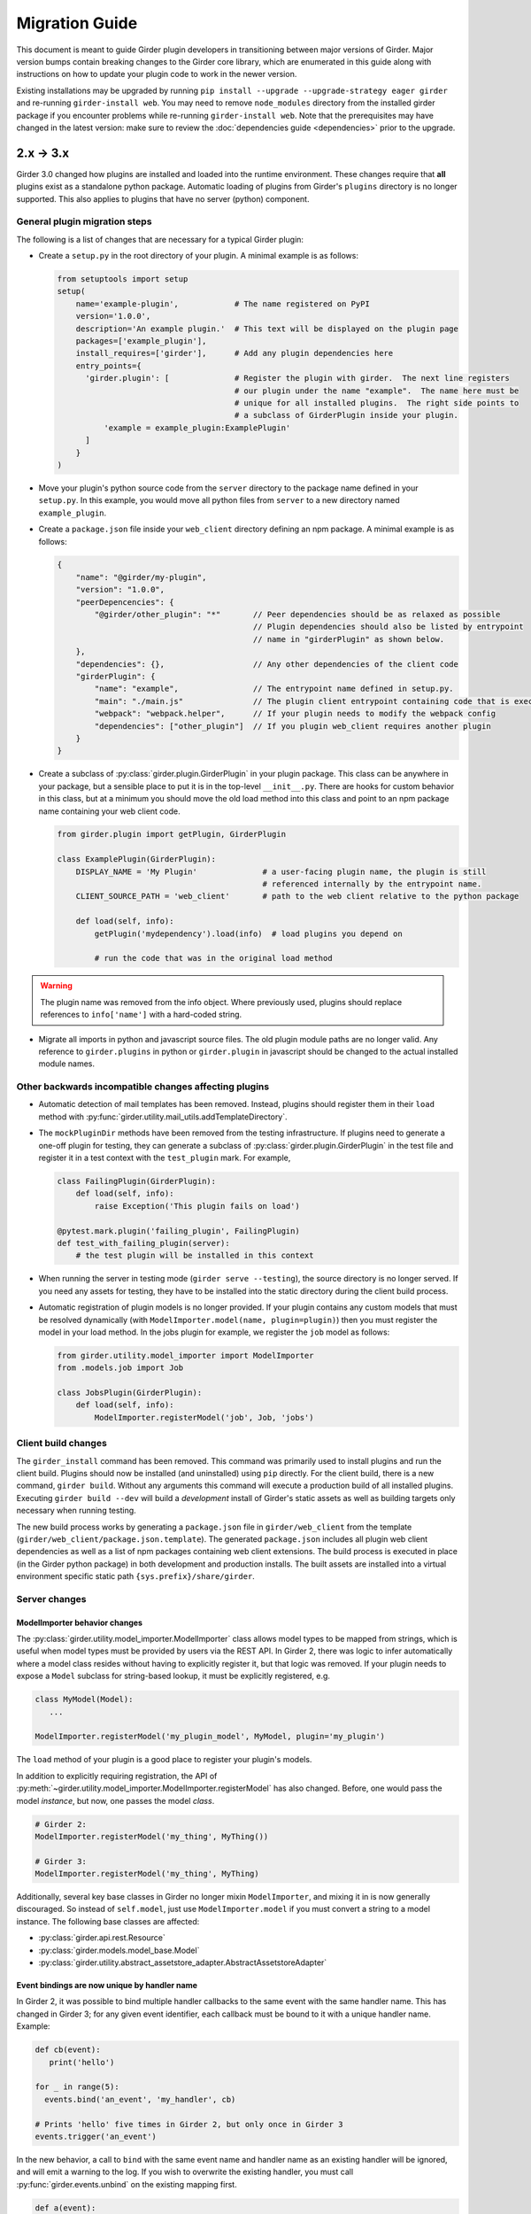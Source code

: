 .. |ra| unicode:: 8594 .. right arrow

Migration Guide
===============

This document is meant to guide Girder plugin developers in transitioning
between major versions of Girder. Major version bumps contain breaking changes
to the Girder core library, which are enumerated in this guide along with
instructions on how to update your plugin code to work in the newer version.

Existing installations may be upgraded by running ``pip install --upgrade --upgrade-strategy eager girder`` and
re-running ``girder-install web``. You may need to remove ``node_modules`` directory
from the installed girder package if you encounter problems while re-running
``girder-install web``. Note that the prerequisites may have changed in the latest
version: make sure to review the :doc:`dependencies guide <dependencies>` prior to the upgrade.

2.x |ra| 3.x
------------

Girder 3.0 changed how plugins are installed and loaded into the runtime
environment.  These changes require that **all** plugins exist as a standalone
python package.  Automatic loading of plugins from Girder's ``plugins``
directory is no longer supported.  This also applies to plugins that have no
server (python) component.

General plugin migration steps
++++++++++++++++++++++++++++++

The following is a list of changes that are necessary for a typical Girder
plugin:

* Create a ``setup.py`` in the root directory of your plugin.  A minimal example
  is as follows:

  .. code-block:: python

    from setuptools import setup
    setup(
        name='example-plugin',            # The name registered on PyPI
        version='1.0.0',
        description='An example plugin.'  # This text will be displayed on the plugin page
        packages=['example_plugin'],
        install_requires=['girder'],      # Add any plugin dependencies here
        entry_points={
          'girder.plugin': [              # Register the plugin with girder.  The next line registers
                                          # our plugin under the name "example".  The name here must be
                                          # unique for all installed plugins.  The right side points to
                                          # a subclass of GirderPlugin inside your plugin.
              'example = example_plugin:ExamplePlugin'
          ]
        }
    )

* Move your plugin's python source code from the ``server`` directory to the package name defined
  in your ``setup.py``. In this example, you would move all python files from ``server`` to a new directory
  named ``example_plugin``.
* Create a ``package.json`` file inside your ``web_client`` directory defining an npm package.  A minimal
  example is as follows:

  .. code-block:: javascript

    {
        "name": "@girder/my-plugin",
        "version": "1.0.0",
        "peerDepencencies": {
            "@girder/other_plugin": "*"       // Peer dependencies should be as relaxed as possible
                                              // Plugin dependencies should also be listed by entrypoint
                                              // name in "girderPlugin" as shown below.
        },
        "dependencies": {},                   // Any other dependencies of the client code
        "girderPlugin": {
            "name": "example",                // The entrypoint name defined in setup.py.
            "main": "./main.js"               // The plugin client entrypoint containing code that is executed on load.
            "webpack": "webpack.helper",      // If your plugin needs to modify the webpack config
            "dependencies": ["other_plugin"]  // If you plugin web_client requires another plugin
        }
    }

* Create a subclass of :py:class:`girder.plugin.GirderPlugin` in your plugin package.  This class
  can be anywhere in your package, but a sensible place to put it is in the top-level ``__init__.py``.
  There are hooks for custom behavior in this class, but at a minimum you should move the old
  load method into this class and point to an npm package name containing your web client code.

  .. code-block:: python

    from girder.plugin import getPlugin, GirderPlugin

    class ExamplePlugin(GirderPlugin):
        DISPLAY_NAME = 'My Plugin'              # a user-facing plugin name, the plugin is still
                                                # referenced internally by the entrypoint name.
        CLIENT_SOURCE_PATH = 'web_client'       # path to the web client relative to the python package

        def load(self, info):
            getPlugin('mydependency').load(info)  # load plugins you depend on

            # run the code that was in the original load method

.. warning:: The plugin name was removed from the info object.  Where previously used, plugins should
             replace references to ``info['name']`` with a hard-coded string.

* Migrate all imports in python and javascript source files.  The old plugin module paths are no longer
  valid.  Any reference to ``girder.plugins`` in python or ``girder.plugin`` in javascript should be changed
  to the actual installed module names.


Other backwards incompatible changes affecting plugins
++++++++++++++++++++++++++++++++++++++++++++++++++++++

* Automatic detection of mail templates has been removed.  Instead, plugins should register
  them in their ``load`` method with :py:func:`girder.utility.mail_utils.addTemplateDirectory`.
* The ``mockPluginDir`` methods have been removed from the testing infrastructure.  If plugins
  need to generate a one-off plugin for testing, they can generate a subclass of
  :py:class:`girder.plugin.GirderPlugin` in the test file and register it in a test context
  with the ``test_plugin`` mark.  For example,

  .. code-block:: python

    class FailingPlugin(GirderPlugin):
        def load(self, info):
            raise Exception('This plugin fails on load')

    @pytest.mark.plugin('failing_plugin', FailingPlugin)
    def test_with_failing_plugin(server):
        # the test plugin will be installed in this context
* When running the server in testing mode (``girder serve --testing``), the source directory
  is no longer served.  If you need any assets for testing, they have to be installed into
  the static directory during the client build process.
* Automatic registration of plugin models is no longer provided.  If your plugin contains any
  custom models that must be resolved dynamically (with ``ModelImporter.model(name, plugin=plugin)``)
  then you must register the model in your load method.  In the jobs plugin for example, we
  register the ``job`` model as follows:

  .. code-block:: python

    from girder.utility.model_importer import ModelImporter
    from .models.job import Job

    class JobsPlugin(GirderPlugin):
        def load(self, info):
            ModelImporter.registerModel('job', Job, 'jobs')


Client build changes
++++++++++++++++++++

The ``girder_install`` command has been removed.  This command was primarily
used to install plugins and run the client build.  Plugins should now be
installed (and uninstalled) using ``pip`` directly.  For the client build,
there is a new command, ``girder build``.  Without any arguments this command
will execute a production build of all installed plugins.  Executing ``girder
build --dev`` will build a *development* install of Girder's static assets as
well as building targets only necessary when running testing.

The new build process works by generating a ``package.json`` file in ``girder/web_client``
from the template (``girder/web_client/package.json.template``).  The generated
``package.json`` includes all plugin web client dependencies as well as a list of
npm packages containing web client extensions.  The build process is executed in
place (in the Girder python package) in both development and production installs.
The built assets are installed into a virtual environment specific static path
``{sys.prefix}/share/girder``.

Server changes
++++++++++++++

ModelImporter behavior changes
^^^^^^^^^^^^^^^^^^^^^^^^^^^^^^

The :py:class:`girder.utility.model_importer.ModelImporter` class allows model types to be mapped
from strings, which is useful when model types must be provided by users via the REST API. In Girder
2, there was logic to infer automatically where a model class resides without having to explicitly
register it, but that logic was removed. If your plugin needs to expose a ``Model`` subclass for
string-based lookup, it must be explicitly registered, e.g.

.. code-block:: python

  class MyModel(Model):
     ...

  ModelImporter.registerModel('my_plugin_model', MyModel, plugin='my_plugin')

The ``load`` method of your plugin is a good place to register your plugin's models.

In addition to explicitly requiring registration, the API of
:py:meth:`~girder.utility.model_importer.ModelImporter.registerModel` has also changed. Before, one
would pass the model *instance*, but now, one passes the model *class*.

.. code-block:: python

   # Girder 2:
   ModelImporter.registerModel('my_thing', MyThing())

   # Girder 3:
   ModelImporter.registerModel('my_thing', MyThing)

Additionally, several key base classes in Girder no longer mixin ``ModelImporter``, and mixing it
in is now generally discouraged. So instead of ``self.model``, just use ``ModelImporter.model`` if
you must convert a string to a model instance. The following base classes are affected:

* :py:class:`girder.api.rest.Resource`
* :py:class:`girder.models.model_base.Model`
* :py:class:`girder.utility.abstract_assetstore_adapter.AbstractAssetstoreAdapter`

Event bindings are now unique by handler name
^^^^^^^^^^^^^^^^^^^^^^^^^^^^^^^^^^^^^^^^^^^^^

In Girder 2, it was possible to bind multiple handler callbacks to the same event with
the same handler name. This has changed in Girder 3; for any given event identifier, each callback
must be bound to it with a unique handler name. Example:

.. code-block:: python

    def cb(event):
       print('hello')

    for _ in range(5):
      events.bind('an_event', 'my_handler', cb)

    # Prints 'hello' five times in Girder 2, but only once in Girder 3
    events.trigger('an_event')

In the new behavior, a call to ``bind`` with the same event name and handler name as an existing
handler will be ignored, and will emit a warning to the log. If you wish to overwrite the existing
handler, you must call :py:func:`girder.events.unbind` on the existing mapping first.

.. code-block:: python

    def a(event):
      print('a')

    def b(event):
      print('b')

    events.bind('an_event', 'my_handler', a)
    events.bind('an_event', 'my_handler', b)

    # Prints 'a' and 'b' in Girder 2, but only 'a' in Girder 3
    events.trigger('an_event')

Async keyword arguments and properties changed to async\_ PR #2817
^^^^^^^^^^^^^^^^^^^^^^^^^^^^^^^^^^^^^^^^^^^^^^^^^^^^^^^^^^^^^^^^^^

In version 3.7 of python ``async`` is a `reserved keyword argument <https://www.python.org/dev/peps/pep-0492/#deprecation-plans/>`_. To mitigate any issues all instances of ``async`` in the codebase has changed to ``async_``. If the functions are called with ``async`` a deprecation warning will be given. This affects:

 * The event framework ``girder/events.py``
 * The built-in job plugin ``plugins/jobs/girder_jobs/models/job.py``

Removed or moved plugins
++++++++++++++++++++++++

Many plugins were either deleted from the main repository, or moved to other repositories. Plugins
that were moved to other repositories will no longer be installed via the ``[plugins]`` extra when
installing the ``girder`` python package, but can be installed by
``pip install girder-[plugin_name]``. If you were depending on a plugin that was deleted
altogether, please reach out to us on Discourse for discussion of a path forward.

The following plugins were **deleted**:

* celery_jobs
* item_previews
* jquery_widgets
* metadata_extractor
* mongo_search
* provenance
* treeview
* vega

The following plugins were **moved to different repositories**:

* `candela <https://github.com/kitware/candela>`_
* `curation (renamed to publication_approval) <https://github.com/girder/girder-publication-approval>`_
* `geospatial <https://github.com/OpenGeoscience/girder_geospatial>`_
* `hdfs_assetstore <https://github.com/girder/girder-hdfs-assetstore>`_
* `item_tasks <https://github.com/girder/girder-item-tasks>`_
* `table_view <https://github.com/girder/girder-table-view>`_
* `worker <https://github.com/girder/girder_worker>`_

1.x |ra| 2.x
------------

Existing installations may be upgraded to the latest 2.x release by running
``pip install -U girder<3`` and re-running ``girder-install web``. You may need
to remove ``node_modules`` directory from the installed girder package if you
encounter problems while re-running ``girder-install web``. Note that the
prerequisites may have changed in the latest version: make sure to review
:doc:`dependencies` prior to the upgrade.

Server changes
++++++++++++++

* The deprecated event ``'assetstore.adapter.get'`` has been removed. Plugins using this event to
  register their own assetstore implementations should instead just call the
  ``girder.utility.assetstore_utilities.setAssetstoreAdapter`` method at load time.
* The ``'model.upload.assetstore'`` event no longer supports passing back the target assetstore by adding
  it to the ``event.info`` dictionary. Instead, handlers of this event should use ``event.addResponse``
  with the target assetstore as the response.
* The unused ``user`` parameter of the ``updateSize`` methods in the collection, user, item, and
  folder models has been removed.
* The unused ``user`` parameter of the ``isOrphan`` methods in the file, item, and folder models
  has been removed.
* Several core models supported an older, nonstandard kwarg format in their ``filter`` method.
  This is no longer supported; the argument representing the document to filter is now always
  called ``doc`` rather than using the model name for the kwarg. If you were using positional args
  or using the ``filterModel`` decorator, this change will not affect your code.
* Multiple configurable plugin loading paths are no longer supported. Use
  ``girder-install plugin <your_plugin_path>`` to install plugins that are not already in the
  plugins directory. Pass ``-s`` to that command to symlink instead of copying the directory.
  This also means:

    * The ``plugins.plugin_directory`` and ``plugins.plugin_install_path`` config file settings
      are no longer supported, but their presence will not cause problems.
    * The ``defaultPluginDir``, ``getPluginDirs``, ``getPluginParentDir`` methods inside ``girder.utility.plugin_utilities``
      were removed.
    * All of the methods in ``girder.utility.plugin_utilities`` no longer accept a ``curConfig``
      argument since the configuration is no longer read.

* The ``girder.utility.sha512_state`` module has been removed.
* The ``girder.utility.hash_state`` module has been made private. It should not be used downstream.


Web client changes
++++++++++++++++++

* In version 1.x, running ``npm install`` would install our npm dependencies, as well as run the
  web client build process afterwards. That is no longer the case; ``npm install`` now only installs
  the dependencies, and the build is run with ``npm run build``.

    * The old web client build process used to build *all available* plugins in the plugin directory.
      Now, running ``npm run build`` will *only build the core code*. You can pass a set of plugins
      to additionally build by passing them on the command like, e.g. ``npm run build -- --plugins=x,y,z``.
    * The ``grunt watch`` command has been deprecated in favor of ``npm run watch``. This also only
      watches the core code by default, and if you wish to also include other plugins, you should
      pass them in the same way, e.g. ``npm run watch -- --plugins=x,y,z``.
    * The ``girder-install web`` command is now the recommended way to build web client code. It
      builds all *enabled* plugins in addition to the core code. The ability to rebuild the web
      client code for the core and all enabled plugins has been exposed via the REST API and the
      admin console of the core web client. The recommended process for administrators is to turn
      on all desired plugins via the switches, click the **Rebuild web code** button, and once that
      finishes, click the button to restart the server.
* **Jade** |ra| **Pug** rename: Due to trademark issues, our upstream HTML templating engine was renamed from
  Jade to Pug. In addition, this rename coincides with a major version bump in the language which comes
  with notable breaking changes.

    * Template files should now end in ``.pug`` instead of ``.jade``. This affects how they are imported as modules
      in webpack.
    * Jade-syntax interpolation no longer works inside string values of attributes. Use ES2015-style string
      templating instead. Examples:

        * ``a(href="#item/#{id}/foo")`` |ra| ``a(href=`#item/${id}/foo`)``
        * ``.g-some-element(cid="#{obj.cid}")`` |ra| ``.g-some-element(cid=obj.cid)``
    * Full list of breaking changes are listed `here <https://github.com/pugjs/pug/issues/2305>`_, though
      most of the others are relatively obscure.
* Testing specs no longer need to manually import all of the source JS files under test. We now have
  better source mapping in our testing infrastructure, so it's only necessary to import the built
  target for your plugin, e.g.

    * 1.x:

      .. code-block:: javascript

        girderTest.addCoveredScripts([
            '/static/built/plugins/jobs/templates.js',
            '/plugins/jobs/web_client/js/misc.js',
            '/plugins/jobs/web_client/js/views/JobDetailsWidget.js',
            '/plugins/jobs/web_client/js/views/JobListWidget.js'
        ]);

    * 2.x:

      .. code-block:: javascript

        girderTest.importPlugin('jobs');

* **Build system overhaul**: Girder web client code is now built with `Webpack <https://webpack.github.io/>`_
  instead of uglify, and we use the `Babel <https://babeljs.io/>`_ loader to enable ES2015 language support.
  The most important result of this change is that plugins can now build their own targets
  based on the Girder core library in a modular way, by importing specific components.
  See the :ref:`plugin development guide<client-side-plugins>` for a comprehensive guide on
  developing web-client plugins in the new infrastructure.

Python client changes
+++++++++++++++++++++

* Girder CLI: Subcommands are no longer specified with the ``-c`` option. Instead, the subcommand is
  specified just after all the general flags used for connection and authentication. For example:

    * Before: ``girder-cli --api-key=abcdefg --api-url=https://mygirder.org/api/v1 -c upload 1234567890abcdef ./foo``
    * After: ``girder-cli --api-key=abcdefg --api-url=https://mygirder.org/api/v1 upload 1234567890abcdef ./foo``
* The ``blacklist`` and ``dryrun`` kwargs are no longer available in the ``GirderClient``
  constructor because they only apply to uploading. If you require the use of a blacklist, you
  should now pass it into the ``upload`` method. These options can still be passed on the CLI,
  though they should now come *after* the ``upload`` subcommand argument.
* Legacy method names in the ``GirderClient`` class API have been changed to keep naming convention
  consistent.

    * ``add_folder_upload_callback`` |ra| ``addFolderUploadCallback``
    * ``add_item_upload_callback`` |ra| ``addItemUploadCallback``
    * ``load_or_create_folder`` |ra| ``loadOrCreateFolder``
    * ``load_or_create_item`` |ra| ``loadOrCreateItem``
* All kwargs to ``GirderClient`` methods have been changed from **snake_case** to **camelCase** for
  consistency.
* Listing methods in the ``GirderClient`` class (e.g. ``listItem``) have been altered to be
  generators rather than return lists. By default, they will now iterate until exhaustion, and
  callers won’t have to pass ``limit`` and ``offset`` parameters unless they want a specific slice
  of the results. As long as you are just iterating over results, this will not break your existing
  code, but if you were using other operations only available on lists, this could break. The
  recommended course of action is to modify your logic so that you only require iteration over the
  results, though it is possible to simply wrap the return value in a ``list()`` constructor. Use
  caution if you use the ``list()`` method, as it will load the entire result set into memory.

Built-in plugin changes
+++++++++++++++++++++++

* **Jobs**: The deprecated ``jobs.filter`` event was removed. Use the standard ``exposeFields`` and
  ``hideFields`` methods on the job model instead.
* **OAuth**: For legacy backward compatibility, the Google provider was previously enabled by
  default. This is no longer the case.
